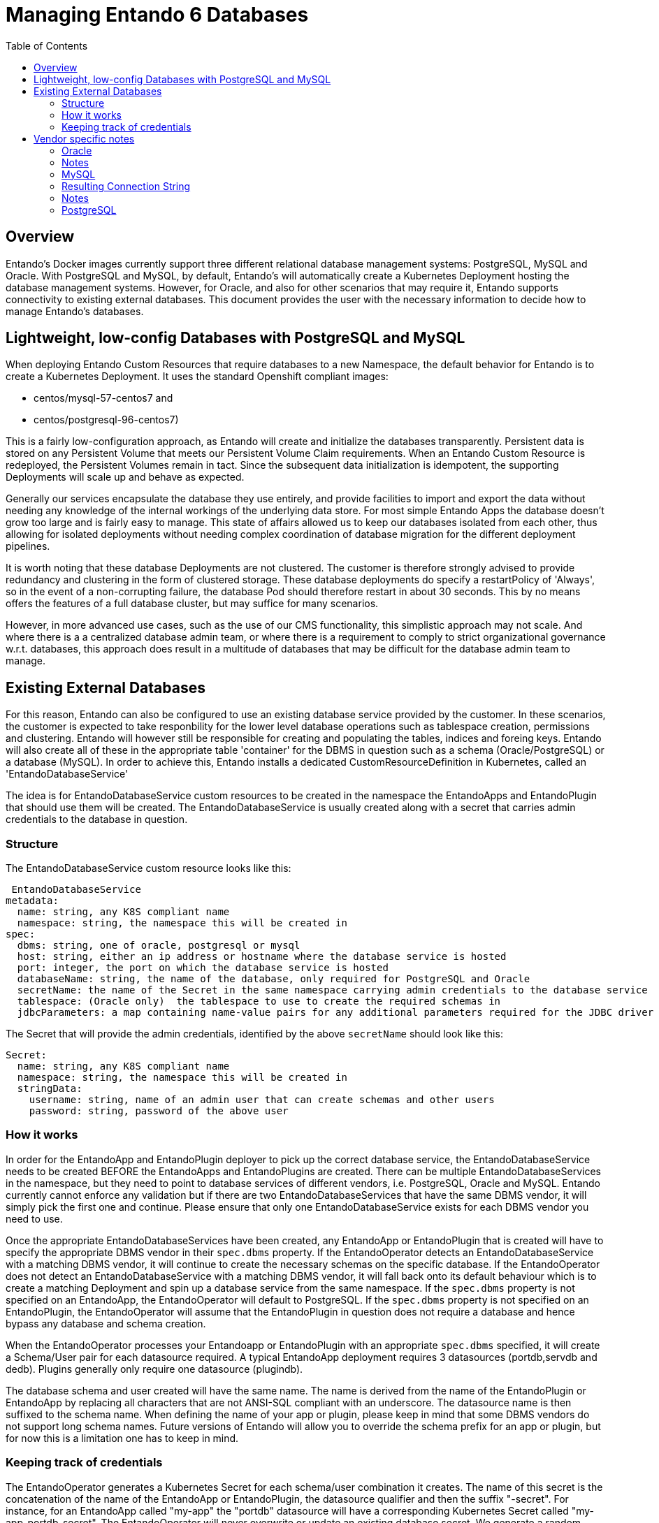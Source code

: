 = Managing Entando 6 Databases
:toc:

== Overview
Entando's Docker images currently support three different relational database management systems: PostgreSQL, MySQL
and Oracle. With PostgreSQL and MySQL, by default, Entando's will automatically create a Kubernetes Deployment
hosting the database management systems. However, for Oracle, and also for other scenarios that may require
it, Entando supports connectivity to existing external databases. This document provides the user with the necessary
information to decide how to manage Entando's databases.

== Lightweight, low-config Databases with PostgreSQL and MySQL

When deploying Entando Custom Resources that require databases to a new Namespace, the default behavior for Entando
is to create a Kubernetes Deployment. It uses the standard Openshift compliant images:

 * centos/mysql-57-centos7 and
 * centos/postgresql-96-centos7)

This is a fairly low-configuration approach, as Entando will create and initialize the databases transparently.
Persistent data is stored on any Persistent Volume that meets our Persistent Volume Claim requirements. When an
Entando Custom Resource  is redeployed, the Persistent Volumes remain in tact. Since the subsequent data
initialization is idempotent, the supporting Deployments will scale up and behave as expected.

Generally our services encapsulate the database they use entirely, and provide facilities to import and export
the data without needing any knowledge of the internal workings of the underlying data store. For most
simple Entando Apps the database doesn't grow too large and is fairly easy to manage. This state of
affairs allowed us to keep our databases isolated from each other, thus allowing for isolated deployments
without needing complex coordination of database migration for the different deployment pipelines.

It is  worth noting that these database Deployments are not clustered. The customer is therefore strongly advised
to provide redundancy and clustering in the form of clustered storage. These database deployments do specify a restartPolicy
of 'Always', so in the event of a non-corrupting failure, the database Pod should therefore restart in about 30 seconds.
This by no means offers the features of a full database cluster, but may suffice for many scenarios.

However, in more advanced use cases, such as the use of our CMS functionality, this simplistic approach may not
scale. And where there is a a centralized database admin team, or where there is a requirement to comply to strict
organizational governance w.r.t. databases, this approach does result in a multitude of databases that
may be difficult for the database admin team to manage.


== Existing External Databases

For this reason, Entando can also be configured to use an existing database service provided by the customer.
In these scenarios, the customer is expected to take responbility for the lower level database operations such
as tablespace creation, permissions and clustering. Entando will however still be responsible for creating
and populating the tables, indices and foreing keys. Entando will also create all of these in the appropriate
table 'container' for the DBMS in question such as a schema (Oracle/PostgreSQL) or a database (MySQL). In order
to achieve this, Entando installs a dedicated CustomResourceDefinition in Kubernetes, called an 'EntandoDatabaseService'

The idea is for  EntandoDatabaseService custom resources to be created in the namespace the
EntandoApps and EntandoPlugin that should use them will be created. The EntandoDatabaseService is usually
created along with a secret that carries admin credentials to the database in question.

=== Structure

The EntandoDatabaseService custom resource looks like this:

```
 EntandoDatabaseService
metadata:
  name: string, any K8S compliant name
  namespace: string, the namespace this will be created in
spec:
  dbms: string, one of oracle, postgresql or mysql
  host: string, either an ip address or hostname where the database service is hosted
  port: integer, the port on which the database service is hosted
  databaseName: string, the name of the database, only required for PostgreSQL and Oracle
  secretName: the name of the Secret in the same namespace carrying admin credentials to the database service
  tablespace: (Oracle only)  the tablespace to use to create the required schemas in
  jdbcParameters: a map containing name-value pairs for any additional parameters required for the JDBC driver to connect to the database.
```

The Secret that will provide the admin credentials, identified by the above `secretName` should look like this:

```
Secret:
  name: string, any K8S compliant name
  namespace: string, the namespace this will be created in
  stringData:
    username: string, name of an admin user that can create schemas and other users
    password: string, password of the above user
```

=== How it works

In order for the EntandoApp and EntandoPlugin deployer to pick up the correct database service, the EntandoDatabaseService
needs to be created BEFORE the EntandoApps and EntandoPlugins are created. There can be multiple EntandoDatabaseServices
in the namespace, but they need to point to database services of different vendors, i.e. PostgreSQL, Oracle and MySQL.
Entando currently cannot enforce any validation but if there are two EntandoDatabaseServices that have the same DBMS
vendor, it will simply pick the first one and continue. Please ensure that only one EntandoDatabaseService exists for
each DBMS vendor you need to use.

Once the appropriate EntandoDatabaseServices have been created, any EntandoApp or EntandoPlugin that is created
will have to specify the appropriate DBMS vendor in their `spec.dbms` property. If the EntandoOperator detects
an EntandoDatabaseService with a matching DBMS vendor, it will continue to create the necessary schemas on the
specific database. If the EntandoOperator does not detect an EntandoDatabaseService with a matching DBMS vendor,
it will fall back onto its default behaviour which is to create a matching Deployment and spin up a database
service from the same namespace. If the `spec.dbms` property is not specified on an EntandoApp, the EntandoOperator
will default to PostgreSQL.  If the `spec.dbms` property is not specified on an EntandoPlugin, the EntandoOperator
will assume that the EntandoPlugin in question does not require a database and hence bypass any database and schema creation.

When the EntandoOperator processes your Entandoapp or EntandoPlugin with an appropriate `spec.dbms` specified, it
will create a Schema/User pair for each datasource required. A typical EntandoApp deployment requires
3 datasources (portdb,servdb and dedb). Plugins generally only require one datasource (plugindb).

The database schema and user created will have the same name. The name is derived from the name of the EntandoPlugin or
EntandoApp by replacing all characters that are not ANSI-SQL compliant with an underscore. The datasource name is then
suffixed to the schema name. When defining the name of your app or plugin, please keep in mind that some DBMS vendors
do not support long schema names. Future versions of Entando will allow you to override the schema prefix for an app
or plugin, but for now this is a limitation one has to keep in mind.

=== Keeping track of credentials

The EntandoOperator generates a Kubernetes Secret for each schema/user combination it creates. The name of this
secret is the concatenation of the name of the EntandoApp or EntandoPlugin, the datasource qualifier and then
the suffix "-secret". For instance, for an EntandoApp called "my-app" the "portdb" datasource will have a
corresponding Kubernetes Secret called "my-app-portdb-secret". The EntandoOperator will never overwrite or update
an existing database secret. We generate a random string for the password which is generally considered the safest
approach. If you do however wish to change the password in for the resulting user, please remember to update
the password on the Kubernetes Secret too. Such an operation is however error prone and could result in subsequent
deployments failing.

The EntandoOperator's schema creation logic is idempotent. If it therefore finds that the generated schema/user
combination found in the associated Kuberentes Secret already exists, it won't do anything. However, it will
attempt to log in, and if it fails to log in, it will attempt to create the user. If the user already exists,
but with a different password than the one in the Kubernetes Secret, all subsequent deployment operations will fail.

== Vendor specific notes

=== Oracle

==== Example

```
  EntandoDatabaseService
    metadata:
      name:oracle-service
    spec:
      dbms: oracle
      host: 10.0.0.13
      port: 1521
      databaseName: ORCLPDB1.localdomain
      secretName: oracle-secret
      tablespace: entando_ts
      jdbcParameters: {}
  Secret:
    metadata:
      name: oracle-secret
    stringData:
      username: admin
      password: admin123
```

==== Resulting connection string:

jdbc:oracle:thin:@//10.0.0.13:1521/ORCLPDB1.localdomain

=== Notes

Oracle has some rather complicated rules in building the correct connection string. Please note that for the sake of
portability and lightweight image we are limited to the thin driver. The `databaseName` could also be an Oracle service
as opposed to an Oracle `SID`. Please coordinate with your Oracle DB Admin to determine exactly what value to use here.
We strongly recommend testing your settings with some code or a tool that constructs JDBC connection.

When the EntandoOperator prepares the schemas for your EntandoApp or EntandoPlugin, it will create a
user for every datasource required, and as is standard behaviour for Oracle, that user will have
its own schema with the same name. Permissions are set up to ensure that one user cannot
access tables from another user's schema. Please note that Oracle limits schema names
to 30 characters. If you intend to use Oracle, please keep the name of your apps and plugins
short enough. The suffixes that we append to the app or plugin name to ensure the resulting schema name is
unique are usually shorter than 8 characters, so names of about 20 characters should be safe.

You can specify which tablespace Entando should use to create the schemas in using the `spec.tablespace` property

==== ORA-01704: string literal too long
Entando requires extended datatypes to be activated in Oracle 12c and higher
(https://oracle-base.com/articles/12c/extended-data-types-12cR1)

=== MySQL

==== Example

```
EntandoDatabaseService
  metadata:
    name:mysql-service
  spec:
    dbms: mysql
    host: 10.0.0.13
    port: 3306
    databaseName:
    secretName: mysql-secret
    jdbcParameters:
       useSSL: "true"
Secret:
  metadata:
    name: mysql-secret
  stringData:
    username: admin
    password: admin123
```

=== Resulting Connection String

jdbc:mysql://10.0.0.13:3306

=== Notes

MySQL doesn't really support schemas, or more accurately, it doesn't distinguish between schemas and databases. For
this reason, no databaseName is required. The EntandoOperator will therefore create an entirely new database for
each datasource your EntandoApp or EntandoPlugin requires. It will also create a user with the same name as the
database with permission set up to ensure one user cannot access the database of another user. Please note that
MySQL limits database names to 63 characters. Keep this in mind when defining the names of your
EntandoApps and EntandoPlugins

=== PostgreSQL

==== Example

```
  EntandoDatabaseService
    metadata:
      name:postgresql-service
    spec:
      dbms: postgresql
      host: 10.0.0.13
      port: 5432
      databaseName: my_db
      secretName: postgresql-secret
      jdbcParameters: {}

  Secret:
    metadata:
      name: postgresql-secret
    stringData:
      username: admin
      password: admin123
```

==== Resulting Connection String

jdbc:postgresql://10.0.0.13:5432/my_db

==== Notes
PostgreSQL behaves very similar to Oracle when it comes to how it associates a user with its own schema. The current
username is used as a default schema/prefix to resolve tables. As with Oracle, Entando ensures that two users don't
have access to each other's schemas.

